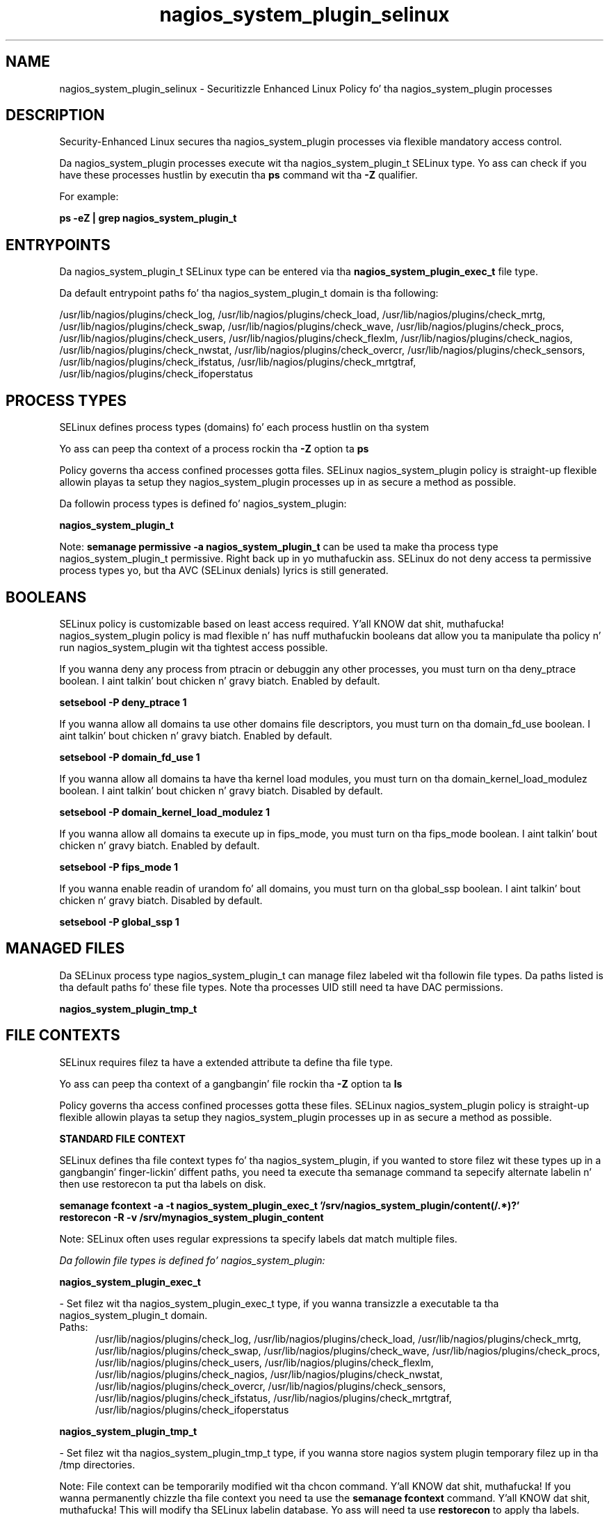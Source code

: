 .TH  "nagios_system_plugin_selinux"  "8"  "14-12-02" "nagios_system_plugin" "SELinux Policy nagios_system_plugin"
.SH "NAME"
nagios_system_plugin_selinux \- Securitizzle Enhanced Linux Policy fo' tha nagios_system_plugin processes
.SH "DESCRIPTION"

Security-Enhanced Linux secures tha nagios_system_plugin processes via flexible mandatory access control.

Da nagios_system_plugin processes execute wit tha nagios_system_plugin_t SELinux type. Yo ass can check if you have these processes hustlin by executin tha \fBps\fP command wit tha \fB\-Z\fP qualifier.

For example:

.B ps -eZ | grep nagios_system_plugin_t


.SH "ENTRYPOINTS"

Da nagios_system_plugin_t SELinux type can be entered via tha \fBnagios_system_plugin_exec_t\fP file type.

Da default entrypoint paths fo' tha nagios_system_plugin_t domain is tha following:

/usr/lib/nagios/plugins/check_log, /usr/lib/nagios/plugins/check_load, /usr/lib/nagios/plugins/check_mrtg, /usr/lib/nagios/plugins/check_swap, /usr/lib/nagios/plugins/check_wave, /usr/lib/nagios/plugins/check_procs, /usr/lib/nagios/plugins/check_users, /usr/lib/nagios/plugins/check_flexlm, /usr/lib/nagios/plugins/check_nagios, /usr/lib/nagios/plugins/check_nwstat, /usr/lib/nagios/plugins/check_overcr, /usr/lib/nagios/plugins/check_sensors, /usr/lib/nagios/plugins/check_ifstatus, /usr/lib/nagios/plugins/check_mrtgtraf, /usr/lib/nagios/plugins/check_ifoperstatus
.SH PROCESS TYPES
SELinux defines process types (domains) fo' each process hustlin on tha system
.PP
Yo ass can peep tha context of a process rockin tha \fB\-Z\fP option ta \fBps\bP
.PP
Policy governs tha access confined processes gotta files.
SELinux nagios_system_plugin policy is straight-up flexible allowin playas ta setup they nagios_system_plugin processes up in as secure a method as possible.
.PP
Da followin process types is defined fo' nagios_system_plugin:

.EX
.B nagios_system_plugin_t
.EE
.PP
Note:
.B semanage permissive -a nagios_system_plugin_t
can be used ta make tha process type nagios_system_plugin_t permissive. Right back up in yo muthafuckin ass. SELinux do not deny access ta permissive process types yo, but tha AVC (SELinux denials) lyrics is still generated.

.SH BOOLEANS
SELinux policy is customizable based on least access required. Y'all KNOW dat shit, muthafucka!  nagios_system_plugin policy is mad flexible n' has nuff muthafuckin booleans dat allow you ta manipulate tha policy n' run nagios_system_plugin wit tha tightest access possible.


.PP
If you wanna deny any process from ptracin or debuggin any other processes, you must turn on tha deny_ptrace boolean. I aint talkin' bout chicken n' gravy biatch. Enabled by default.

.EX
.B setsebool -P deny_ptrace 1

.EE

.PP
If you wanna allow all domains ta use other domains file descriptors, you must turn on tha domain_fd_use boolean. I aint talkin' bout chicken n' gravy biatch. Enabled by default.

.EX
.B setsebool -P domain_fd_use 1

.EE

.PP
If you wanna allow all domains ta have tha kernel load modules, you must turn on tha domain_kernel_load_modulez boolean. I aint talkin' bout chicken n' gravy biatch. Disabled by default.

.EX
.B setsebool -P domain_kernel_load_modulez 1

.EE

.PP
If you wanna allow all domains ta execute up in fips_mode, you must turn on tha fips_mode boolean. I aint talkin' bout chicken n' gravy biatch. Enabled by default.

.EX
.B setsebool -P fips_mode 1

.EE

.PP
If you wanna enable readin of urandom fo' all domains, you must turn on tha global_ssp boolean. I aint talkin' bout chicken n' gravy biatch. Disabled by default.

.EX
.B setsebool -P global_ssp 1

.EE

.SH "MANAGED FILES"

Da SELinux process type nagios_system_plugin_t can manage filez labeled wit tha followin file types.  Da paths listed is tha default paths fo' these file types.  Note tha processes UID still need ta have DAC permissions.

.br
.B nagios_system_plugin_tmp_t


.SH FILE CONTEXTS
SELinux requires filez ta have a extended attribute ta define tha file type.
.PP
Yo ass can peep tha context of a gangbangin' file rockin tha \fB\-Z\fP option ta \fBls\bP
.PP
Policy governs tha access confined processes gotta these files.
SELinux nagios_system_plugin policy is straight-up flexible allowin playas ta setup they nagios_system_plugin processes up in as secure a method as possible.
.PP

.PP
.B STANDARD FILE CONTEXT

SELinux defines tha file context types fo' tha nagios_system_plugin, if you wanted to
store filez wit these types up in a gangbangin' finger-lickin' diffent paths, you need ta execute tha semanage command ta sepecify alternate labelin n' then use restorecon ta put tha labels on disk.

.B semanage fcontext -a -t nagios_system_plugin_exec_t '/srv/nagios_system_plugin/content(/.*)?'
.br
.B restorecon -R -v /srv/mynagios_system_plugin_content

Note: SELinux often uses regular expressions ta specify labels dat match multiple files.

.I Da followin file types is defined fo' nagios_system_plugin:


.EX
.PP
.B nagios_system_plugin_exec_t
.EE

- Set filez wit tha nagios_system_plugin_exec_t type, if you wanna transizzle a executable ta tha nagios_system_plugin_t domain.

.br
.TP 5
Paths:
/usr/lib/nagios/plugins/check_log, /usr/lib/nagios/plugins/check_load, /usr/lib/nagios/plugins/check_mrtg, /usr/lib/nagios/plugins/check_swap, /usr/lib/nagios/plugins/check_wave, /usr/lib/nagios/plugins/check_procs, /usr/lib/nagios/plugins/check_users, /usr/lib/nagios/plugins/check_flexlm, /usr/lib/nagios/plugins/check_nagios, /usr/lib/nagios/plugins/check_nwstat, /usr/lib/nagios/plugins/check_overcr, /usr/lib/nagios/plugins/check_sensors, /usr/lib/nagios/plugins/check_ifstatus, /usr/lib/nagios/plugins/check_mrtgtraf, /usr/lib/nagios/plugins/check_ifoperstatus

.EX
.PP
.B nagios_system_plugin_tmp_t
.EE

- Set filez wit tha nagios_system_plugin_tmp_t type, if you wanna store nagios system plugin temporary filez up in tha /tmp directories.


.PP
Note: File context can be temporarily modified wit tha chcon command. Y'all KNOW dat shit, muthafucka!  If you wanna permanently chizzle tha file context you need ta use the
.B semanage fcontext
command. Y'all KNOW dat shit, muthafucka!  This will modify tha SELinux labelin database.  Yo ass will need ta use
.B restorecon
to apply tha labels.

.SH "COMMANDS"
.B semanage fcontext
can also be used ta manipulate default file context mappings.
.PP
.B semanage permissive
can also be used ta manipulate whether or not a process type is permissive.
.PP
.B semanage module
can also be used ta enable/disable/install/remove policy modules.

.B semanage boolean
can also be used ta manipulate tha booleans

.PP
.B system-config-selinux
is a GUI tool available ta customize SELinux policy settings.

.SH AUTHOR
This manual page was auto-generated using
.B "sepolicy manpage".

.SH "SEE ALSO"
selinux(8), nagios_system_plugin(8), semanage(8), restorecon(8), chcon(1), sepolicy(8)
, setsebool(8)</textarea>

<div id="button">
<br/>
<input type="submit" name="translate" value="Tranzizzle Dis Shiznit" />
</div>

</form> 

</div>

<div id="space3"></div>
<div id="disclaimer"><h2>Use this to translate your words into gangsta</h2>
<h2>Click <a href="more.html">here</a> to learn more about Gizoogle</h2></div>

</body>
</html>
